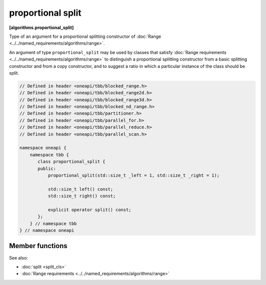 .. SPDX-FileCopyrightText: 2019-2021 Intel Corporation
..
.. SPDX-License-Identifier: CC-BY-4.0

==================
proportional split
==================
**[algorithms.proportional_split]**

Type of an argument for a proportional splitting constructor of :doc:`Range <../../named_requirements/algorithms/range>`.

An argument of type ``proportional_split`` may be used by classes that satisfy
:doc:`Range requirements <../../named_requirements/algorithms/range>` to distinguish a proportional
splitting constructor from a basic splitting constructor and from a copy constructor, and to suggest a ratio in which a particular instance of
the class should be split.

.. code:: cpp

    // Defined in header <oneapi/tbb/blocked_range.h>
    // Defined in header <oneapi/tbb/blocked_range2d.h>
    // Defined in header <oneapi/tbb/blocked_range3d.h>
    // Defined in header <oneapi/tbb/blocked_nd_range.h>
    // Defined in header <oneapi/tbb/partitioner.h>
    // Defined in header <oneapi/tbb/parallel_for.h>
    // Defined in header <oneapi/tbb/parallel_reduce.h>
    // Defined in header <oneapi/tbb/parallel_scan.h>

    namespace oneapi {
        namespace tbb {
           class proportional_split {
           public:
               proportional_split(std::size_t _left = 1, std::size_t _right = 1);

               std::size_t left() const;
               std::size_t right() const;

               explicit operator split() const;
           };
        } // namespace tbb
    } // namespace oneapi

Member functions
----------------

.. cpp:function:: proportional_split( std::size_t _left = 1, std::size_t _right = 1 )

    Constructs a proportion with the ratio specified by coefficients *_left* and *_right*.

.. cpp:function:: std::size_t left() const

    Returns the size of the left part of the proportion.

.. cpp:function:: std::size_t right() const

    Returns the size of the right part of the proportion.

.. cpp:function:: explicit operator split() const

    Makes ``proportional_split`` convertible to the ``split`` type to use with
    ranges that do not support proportional splitting.

See also:

* :doc:`split <split_cls>`
* :doc:`Range requirements <../../named_requirements/algorithms/range>`

